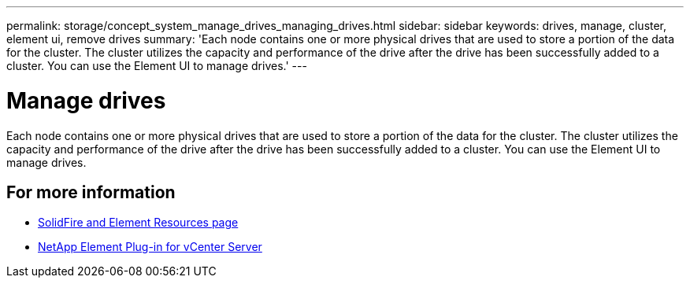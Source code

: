 ---
permalink: storage/concept_system_manage_drives_managing_drives.html
sidebar: sidebar
keywords: drives, manage, cluster, element ui, remove drives
summary: 'Each node contains one or more physical drives that are used to store a portion of the data for the cluster. The cluster utilizes the capacity and performance of the drive after the drive has been successfully added to a cluster. You can use the Element UI to manage drives.'
---

= Manage drives
:icons: font
:imagesdir: ../media/

[.lead]
Each node contains one or more physical drives that are used to store a portion of the data for the cluster. The cluster utilizes the capacity and performance of the drive after the drive has been successfully added to a cluster. You can use the Element UI to manage drives.

== For more information

* https://www.netapp.com/data-storage/solidfire/documentation[SolidFire and Element Resources page^]
* https://docs.netapp.com/us-en/vcp/index.html[NetApp Element Plug-in for vCenter Server^]
